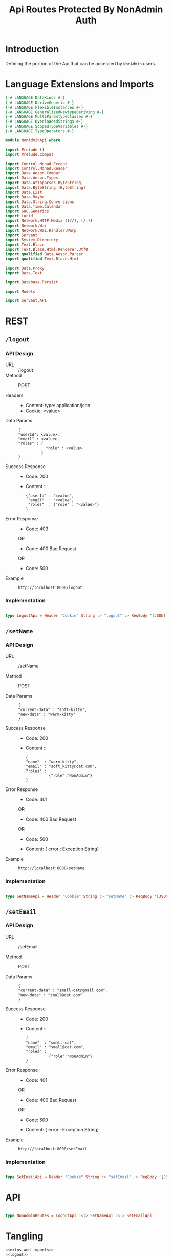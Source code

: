 #+TITLE: Api Routes Protected By NonAdmin Auth


* Introduction 

Defining the portion of the Api that can be accessed by =NonAdmin= users.
* Language Extensions and Imports 

#+NAME: extns_and_imports
#+BEGIN_SRC haskell 
{-# LANGUAGE DataKinds #-}
{-# LANGUAGE DeriveGeneric #-}
{-# LANGUAGE FlexibleInstances #-}
{-# LANGUAGE GeneralizedNewtypeDeriving #-}
{-# LANGUAGE MultiParamTypeClasses #-}
{-# LANGUAGE OverloadedStrings #-}
{-# LANGUAGE ScopedTypeVariables #-}
{-# LANGUAGE TypeOperators #-}

module NonAdminApi where

import Prelude ()
import Prelude.Compat

import Control.Monad.Except
import Control.Monad.Reader
import Data.Aeson.Compat
import Data.Aeson.Types
import Data.Attoparsec.ByteString
import Data.ByteString (ByteString)
import Data.List
import Data.Maybe
import Data.String.Conversions
import Data.Time.Calendar
import GHC.Generics
import Lucid
import Network.HTTP.Media ((//), (/:))
import Network.Wai
import Network.Wai.Handler.Warp
import Servant
import System.Directory
import Text.Blaze
import Text.Blaze.Html.Renderer.Utf8
import qualified Data.Aeson.Parser
import qualified Text.Blaze.Html

import Data.Proxy
import Data.Text

import Database.Persist

import Models

import Servant.API
#+END_SRC
* REST

** =/logout=
   
*** API Design

  - URL :: /logout
  - Method :: POST

  - Headers ::
    
    + Content-type: application/json
    + Cookie: <value>

  - Data Params ::  
    #+BEGIN_EXAMPLE
    {
    "userId": <value>,
    "email" : <value>,
    "roles" : {
                "role" : <value>
              }
    }   
    #+END_EXAMPLE
       
  - Success Response ::
    + Code: 200

    + Content :: 
      #+BEGIN_EXAMPLE
      {"userId" : "<value",
       "email"  : "<value",
       "roles"  : {"role" : "<value>"}
      }
      #+END_EXAMPLE     


  - Error Response ::
    + Code: 403 

    OR

    + Code: 400 Bad Request

    OR

    + Code: 500

  - Example ::
    #+BEGIN_EXAMPLE
    http://localhost:8000/logout
    #+END_EXAMPLE

*** Implementation

#+NAME: logout
#+BEGIN_SRC haskell

type LogoutApi = Header "Cookie" String :> "logout" :> ReqBody '[JSON] Session :> Post '[JSON] (Maybe (Session)) 

#+END_SRC
** =/setName=

*** API Design

  - URL :: /setName

  - Method :: POST

  - Data Params ::  
    #+BEGIN_EXAMPLE
    {
    "current-data" : "soft-kitty",
    "new-data" : "warm-kitty"    
    }
    #+END_EXAMPLE		   

  - Success Response ::
    + Code: 200

    + Content ::
      #+BEGIN_EXAMPLE
    {
	"name"  : "warm-kitty",
    "email" : "soft_kitty@cat.com",
    "roles" :
              {"role":"NonAdmin"}
    }
      #+END_EXAMPLE
		
  - Error Response ::
    + Code: 401 

    OR

    + Code: 400 Bad Request

    OR

    + Code: 500

    + Content: { error : Exception String}

  - Example ::
    #+BEGIN_EXAMPLE
    http://localhost:8000/setName
    #+END_EXAMPLE

*** Implementation

#+NAME: set_name
#+BEGIN_SRC haskell

type SetNameApi = Header "Cookie" String :> "setName" :> ReqBody '[JSON] UpdateUserData :> Post '[JSON] (Maybe (User)) 

#+END_SRC

** =/setEmail=

*** API Design

  - URL :: /setEmail

  - Method :: POST

  - Data Params ::  
    #+BEGIN_EXAMPLE
    {
    "current-data" : "small-cat@gmail.com",
    "new-data" : "small@cat.com"    
    }
    #+END_EXAMPLE		   

  - Success Response ::
    + Code: 200

    + Content ::
      #+BEGIN_EXAMPLE
    {
	"name"  : "small-cat",
    "email" : "small@cat.com",
    "roles" :
              {"role":"NonAdmin"}
    }
      #+END_EXAMPLE
		
  - Error Response ::
    + Code: 401 

    OR

    + Code: 400 Bad Request

    OR

    + Code: 500

    + Content: { error : Exception String}

  - Example ::
    #+BEGIN_EXAMPLE
    http://localhost:8000/setEmail
    #+END_EXAMPLE

*** Implementation

#+NAME: set_email
#+BEGIN_SRC haskell

type SetEmailApi = Header "Cookie" String :> "setEmail" :> ReqBody '[JSON] UpdateUserData :> Post '[JSON] (Maybe (User)) 

#+END_SRC

* API
  
#+NAME: non_admin_routes
#+BEGIN_SRC haskell

type NonAdminRoutes = LogoutApi :<|> SetNameApi :<|> SetEmailApi
#+END_SRC
* Tangling

#+BEGIN_SRC haskell :eval no :noweb yes :tangle NonAdminApi.hs 
<<extns_and_imports>>
<<logout>>
<<set_name>>
<<set_email>>
<<non_admin_routes>>

#+END_SRC
